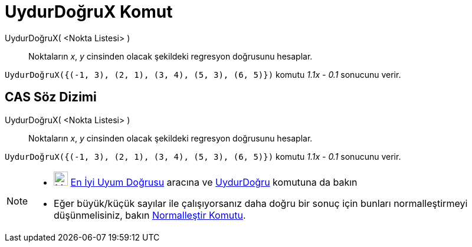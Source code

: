 = UydurDoğruX Komut
ifdef::env-github[:imagesdir: /tr/modules/ROOT/assets/images]

UydurDoğruX( <Nokta Listesi> )::
  Noktaların _x_, _y_ cinsinden olacak şekildeki regresyon doğrusunu hesaplar.

[EXAMPLE]
====

`++UydurDoğruX({(-1, 3), (2, 1), (3, 4), (5, 3), (6, 5)})++` komutu _1.1x - 0.1_ sonucunu verir.

====

== CAS Söz Dizimi

UydurDoğruX( <Nokta Listesi> )::
  Noktaların _x_, _y_ cinsinden olacak şekildeki regresyon doğrusunu hesaplar.

[EXAMPLE]
====

`++UydurDoğruX({(-1, 3), (2, 1), (3, 4), (5, 3), (6, 5)})++` komutu _1.1x - 0.1_ sonucunu verir.

====

[NOTE]
====

* image:24px-Mode_fitline.svg.png[Mode fitline.svg,width=24,height=24] xref:/tools/En_İyi_Uyum_Doğrusu.adoc[En İyi Uyum
Doğrusu] aracına ve xref:/commands/UydurDoğru.adoc[UydurDoğru] komutuna da bakın
* Eğer büyük/küçük sayılar ile çalışıyorsanız daha doğru bir sonuç için bunları normalleştirmeyi düşünmelisiniz, bakın
xref:/commands/Normalleştir.adoc[Normalleştir Komutu].

====
